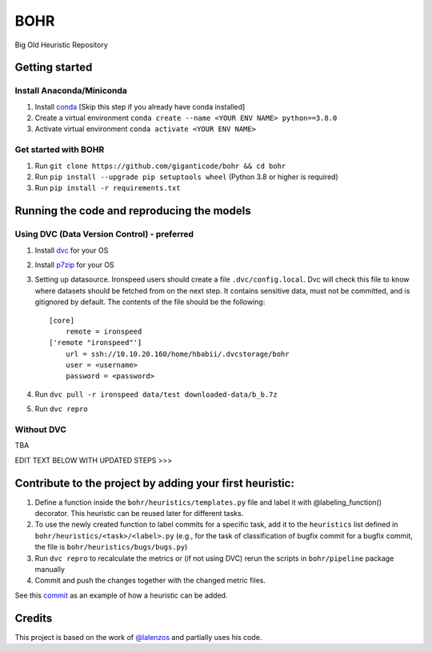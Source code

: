 BOHR
----------------------------------
Big Old Heuristic Repository

Getting started
===========================================

Install Anaconda/Miniconda
~~~~~~~~~~~~~~~~~~~~~~~~~~~
#. Install conda_ [Skip this step if you already have conda installed]
#. Create a virtual environment ``conda create --name <YOUR ENV NAME> python==3.8.0`` 
#. Activate virtual environment ``conda activate <YOUR ENV NAME>`` 

Get started with BOHR
~~~~~~~~~~~~~~~~~~~~~~~~~~~
#. Run ``git clone https://github.com/giganticode/bohr && cd bohr``
#. Run ``pip install --upgrade pip setuptools wheel`` (Python 3.8 or higher is required)
#. Run ``pip install -r requirements.txt`` 

Running the code and reproducing the models
===========================================

Using DVC (Data Version Control) - preferred
~~~~~~~~~~~~~~~~~~~~~~~~~~~~~~~~~~~~~~~~~~~~

#. Install dvc_ for your OS

#. Install p7zip_ for your OS

#. Setting up datasource. Ironspeed users should create a file ``.dvc/config.local``. Dvc will check this file to know where datasets should be fetched from on the next step. It contains sensitive data, must not be committed, and is gitignored by default. The contents of the file should be the following::

    [core]
        remote = ironspeed
    ['remote "ironspeed"']
        url = ssh://10.10.20.160/home/hbabii/.dvcstorage/bohr
        user = <username>
        password = <password>

#. Run ``dvc pull -r ironspeed data/test downloaded-data/b_b.7z``

#. Run ``dvc repro``

.. _dvc: https://dvc.org/doc/install
.. _p7zip: https://www.7-zip.org
.. _conda: https://docs.anaconda.com/anaconda/install/

Without DVC
~~~~~~~~~~~
TBA



EDIT TEXT BELOW WITH UPDATED STEPS >>>

Contribute to the project by adding your first heuristic:
===========================================================

#. Define a function inside the ``bohr/heuristics/templates.py`` file and label it with @labeling_function() decorator. This heuristic can be reused later for different tasks.

#. To use the newly created function to label commits for a specific task, add it to the ``heuristics`` list defined in ``bohr/heuristics/<task>/<label>.py`` (e.g., for the task of classification of bugfix commit for a bugfix commit, the file is ``bohr/heuristics/bugs/bugs.py``)

#. Run ``dvc repro`` to recalculate the metrics or (if not using DVC) rerun the scripts in ``bohr/pipeline`` package manually

#. Commit and push the changes together with the changed metric files.

See this commit_ as an example of how a heuristic can be added.

.. _commit : https://github.com/giganticode/bohr/commit/6928dfd750d304ca4610dbba4216f6e94375e4a7

Credits
=======

This project is based on the work of `@lalenzos <https://github.com/lalenzos>`_ and partially uses his code.
